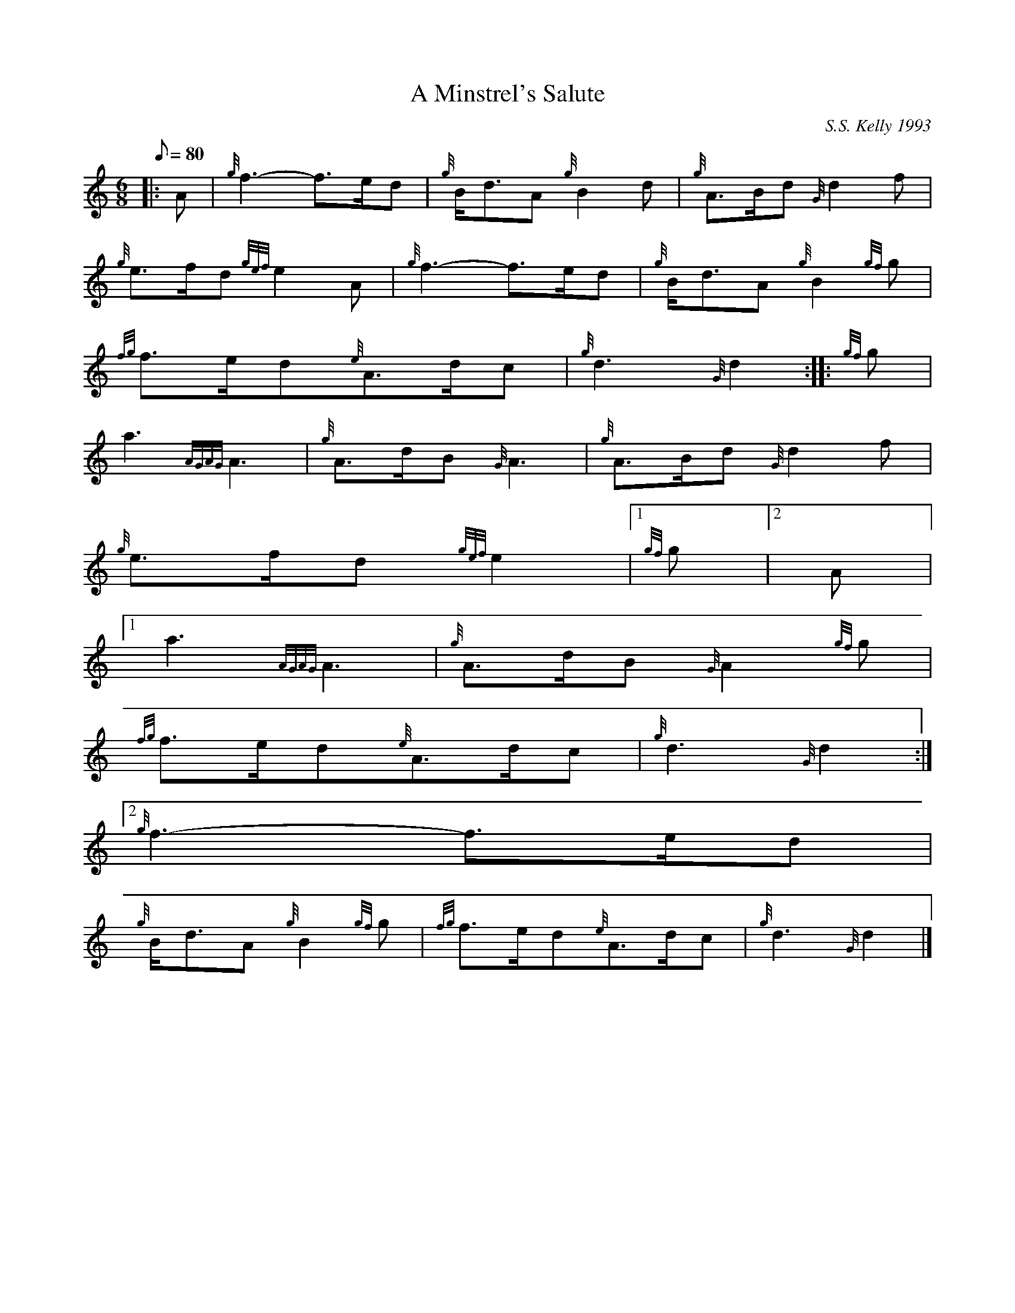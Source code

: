 X:1
T:A Minstrel's Salute
M:6/8
L:1/8
Q:80
C:S.S. Kelly 1993
S:March
K:HP
|: A | \
{g}f3-f3/2e/2d | \
{g}B/2d3/2A{g}B2d | \
{g}A3/2B/2d{G}d2f |
{g}e3/2f/2d{gef}e2A | \
{g}f3-f3/2e/2d | \
{g}B/2d3/2A{g}B2{gf}g |
{fg}f3/2e/2d{e}A3/2d/2c | \
{g}d3{G}d2 :: \
{gf}g |
a3{AGAG}A3 | \
{g}A3/2d/2B{G}A3 | \
{g}A3/2B/2d{G}d2f |
{g}e3/2f/2d{gef}e2|1 {gf}g|2 A|1
a3{AGAG}A3 | \
{g}A3/2d/2B{G}A2{gf}g |
{fg}f3/2e/2d{e}A3/2d/2c | \
{g}d3{G}d2:|2
{g}f3-f3/2e/2d |
{g}B/2d3/2A{g}B2{gf}g | \
{fg}f3/2e/2d{e}A3/2d/2c | \
{g}d3{G}d2|]
